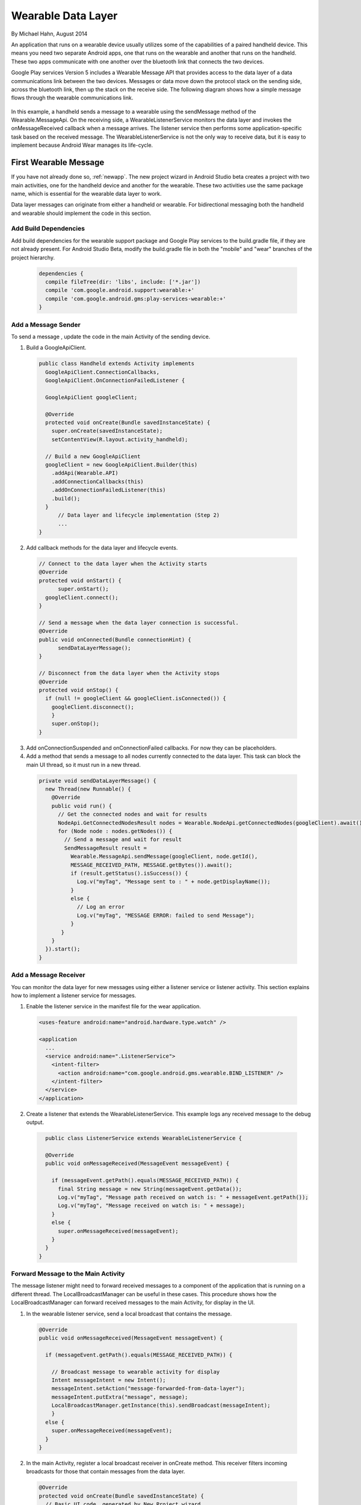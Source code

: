 Wearable Data Layer
================================

By Michael Hahn, August 2014

An application that runs on a wearable device usually utilizes some of the capabilities of a paired handheld device. This means you need two separate Android apps, one that runs on the wearable and another that runs on the handheld. These two apps communicate with one another over the bluetooth link that connects the two devices. 

Google Play services Version 5 includes a Wearable Message API that provides access to the data layer of a data communications link between the two devices. Messages or data move down the protocol stack on the sending side, across the bluetooth link, then up the stack on the receive side. The following diagram shows how a simple message flows through the wearable communications link.

  .. figure:: images/data-layer-stack.png
      :scale: 70
	  
In this example, a handheld sends a message to a wearable using the sendMessage method of the Wearable.MessageApi. On the receiving side, a WearableListenerService monitors the data layer and invokes the onMessageReceived callback when a message arrives. The listener service then performs some application-specific task based on the received message. The WearableListenerService is not the only way to receive data, but it is easy to implement because Android Wear manages its life-cycle. 

First Wearable Message
------------------------

If you have not already done so, :ref:`newapp`. The new project wizard in Android Studio beta creates a project with two main activities, one for the handheld device and another for the wearable. These two activities use the same package name, which is essential for the wearable data layer to work.

Data layer messages can originate from either a handheld or wearable. For bidirectional messaging both the handheld and wearable should implement the code in this section.

Add Build Dependencies
^^^^^^^^^^^^^^^^^^^^^^^^

Add build dependencies for the wearable support package and Google Play services to the build.gradle file, if they are not already present. For Android Studio Beta, modify the build.gradle file in both the "mobile" and "wear" branches of the project hierarchy. 

  .. code-block:: java
  
    dependencies {
      compile fileTree(dir: 'libs', include: ['*.jar'])
      compile 'com.google.android.support:wearable:+' 
      compile 'com.google.android.gms:play-services-wearable:+'
    }
	
Add a Message Sender
^^^^^^^^^^^^^^^^^^^^^^

To send a message , update the code in the main Activity of the sending device.

1. Build a GoogleApiClient. 

  .. code-block:: java
  
    public class Handheld extends Activity implements
      GoogleApiClient.ConnectionCallbacks,
      GoogleApiClient.OnConnectionFailedListener {

      GoogleApiClient googleClient;

      @Override
      protected void onCreate(Bundle savedInstanceState) {
        super.onCreate(savedInstanceState);
        setContentView(R.layout.activity_handheld);
        
      // Build a new GoogleApiClient
      googleClient = new GoogleApiClient.Builder(this)
        .addApi(Wearable.API)
        .addConnectionCallbacks(this)
        .addOnConnectionFailedListener(this)
        .build();
      }
	  // Data layer and lifecycle implementation (Step 2)
	  ...
    } 

2. Add callback methods for the data layer and lifecycle events. 

  .. code-block:: java
  
      // Connect to the data layer when the Activity starts
      @Override
      protected void onStart() {
	    super.onStart();
        googleClient.connect();
      }
	  	  
      // Send a message when the data layer connection is successful.
      @Override
      public void onConnected(Bundle connectionHint) {
	    sendDataLayerMessage();
      }
	  
      // Disconnect from the data layer when the Activity stops
      @Override
      protected void onStop() {
        if (null != googleClient && googleClient.isConnected()) {
          googleClient.disconnect();
          }
          super.onStop();
      }	  
	  
3. Add onConnectionSuspended and onConnectionFailed callbacks. For now they can be placeholders.  

4. Add a method that sends a message to all nodes currently connected to the data layer. This task can block the main UI thread, so it must run in a new thread. 

  .. code-block:: java
  
    private void sendDataLayerMessage() {
      new Thread(new Runnable() {
        @Override
        public void run() {
          // Get the connected nodes and wait for results
          NodeApi.GetConnectedNodesResult nodes = Wearable.NodeApi.getConnectedNodes(googleClient).await();
          for (Node node : nodes.getNodes()) {
            // Send a message and wait for result
            SendMessageResult result =
              Wearable.MessageApi.sendMessage(googleClient, node.getId(),
              MESSAGE_RECEIVED_PATH, MESSAGE.getBytes()).await();
              if (result.getStatus().isSuccess()) {
                Log.v("myTag", "Message sent to : " + node.getDisplayName());
              }
              else {
                // Log an error
                Log.v("myTag", "MESSAGE ERROR: failed to send Message");
              }
           }
        }
      }).start();
    }
	  
Add a Message Receiver
^^^^^^^^^^^^^^^^^^^^^^^

You can monitor the data layer for new messages using either a listener service or listener activity.  This section explains how to implement a listener service for messages. 

1. Enable the listener service in the manifest file for the wear application.

  .. code-block:: java
  
    <uses-feature android:name="android.hardware.type.watch" />

    <application
      ...
      <service android:name=".ListenerService">
        <intent-filter>
          <action android:name="com.google.android.gms.wearable.BIND_LISTENER" />
        </intent-filter>
      </service>
    </application>

2. Create a listener that extends the WearableListenerService. This example logs any received message to the debug output.

  .. code-block:: java
  
      public class ListenerService extends WearableListenerService {

      @Override
      public void onMessageReceived(MessageEvent messageEvent) {

        if (messageEvent.getPath().equals(MESSAGE_RECEIVED_PATH)) {
          final String message = new String(messageEvent.getData());
          Log.v("myTag", "Message path received on watch is: " + messageEvent.getPath());
          Log.v("myTag", "Message received on watch is: " + message);
        }
        else {
          super.onMessageReceived(messageEvent);
        }
      }  
    }

Forward Message to the Main Activity
^^^^^^^^^^^^^^^^^^^^^^^^^^^^^^^^^^^^^^

The message listener might need to forward received messages to a component of the application that is running on a different thread. The LocalBroadcastManager can be useful in these cases. This procedure shows how the LocalBroadcastManager can forward received messages to the main Activity, for display in the UI.

1. In the wearable listener service, send a local broadcast that contains the message.

  .. code-block:: java
  
    @Override
    public void onMessageReceived(MessageEvent messageEvent) {

      if (messageEvent.getPath().equals(MESSAGE_RECEIVED_PATH)) {

        // Broadcast message to wearable activity for display
        Intent messageIntent = new Intent();
        messageIntent.setAction("message-forwarded-from-data-layer");
        messageIntent.putExtra("message", message);
        LocalBroadcastManager.getInstance(this).sendBroadcast(messageIntent);
        }
      else {
        super.onMessageReceived(messageEvent);
      }
    }
	
2. In the main Activity, register a local broadcast receiver in onCreate method. This receiver filters incoming broadcasts for those that contain messages from the data layer.

  .. code-block:: java

      @Override 
      protected void onCreate(Bundle savedInstanceState) {
        // Basic UI code, generated by New Project wizard.
		...

        // Register a local broadcast receiver, defined is Step 3.
        IntentFilter messageFilter = new IntentFilter("message-forwarded-from-data-layer");
        MessageReceiver messageReceiver= new MessageReceiver();
        LocalBroadcastManager.getInstance(this).registerReceiver(messageReceiver, messageFilter);
      }
	
3. In the main Activity, define a broadcast receiver class that extracts the message from the broadcast and  displays the message text the UI.

	  .. code-block:: java

	      public class MessageReceiver extends BroadcastReceiver {
	        @Override
	        public void onReceive(Context context, Intent intent) {
	          String message = intent.getStringExtra("message");
			  // Display message in UI
	          mTextView.setText(message);
	        }
	      }
	    }
		
Try the First Data Layer App
^^^^^^^^^^^^^^^^^^^^^^^^^^^^^

To try your new data layer app, set up your development environment with either emulators or devices, for both the handheld and wearable. Google documentation covers these topics.

Start the "wear" app. It displays the default Hello message generated by the Android Studio New Project wizard:

  .. figure:: images/wear-square.png
      :scale: 50
	  
Then launch the handheld app. The wearable display changes to the message sent from the handheld device through the wearable data layer.

  .. figure:: images/wear-message.png
      :scale: 50	  